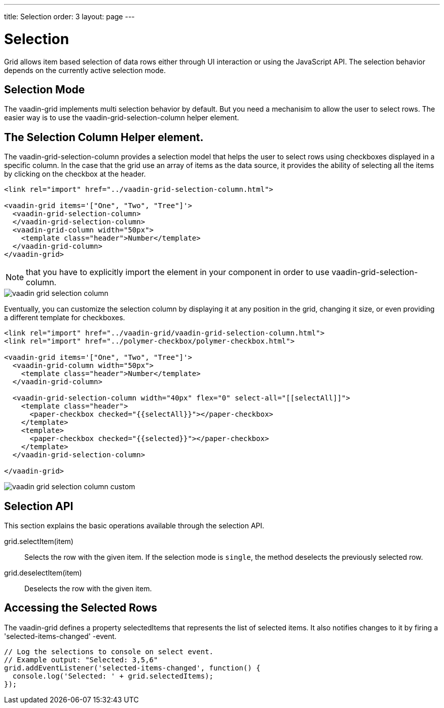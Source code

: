 ---
title: Selection
order: 3
layout: page
---

[[vaadin-grid.selection]]
= Selection

Grid allows item based selection of data rows either through UI interaction or using the JavaScript API.
The selection behavior depends on the currently active selection mode.

[[vaadin-grid.selection.mode]]
== Selection Mode

The [vaadinelement]#vaadin-grid# implements multi selection behavior by default. But you need a mechanisim to allow the user to select rows. The easier way is to use the [vaadinelement]#vaadin-grid-selection-column# helper element.

[[vaadin-grid.selection.column]]
== The Selection Column Helper element.

The [vaadinelement]#vaadin-grid-selection-column# provides a selection model that helps the user to select rows using checkboxes displayed in a specific column.
In the case that the grid use an array of items as the data source, it provides the ability of selecting all the items by clicking on the checkbox at the header.

[source,html]
----
<link rel="import" href="../vaadin-grid-selection-column.html">

<vaadin-grid items='["One", "Two", "Tree"]'>
  <vaadin-grid-selection-column>
  </vaadin-grid-selection-column>
  <vaadin-grid-column width="50px">
    <template class="header">Number</template>
  </vaadin-grid-column>
</vaadin-grid>
----

NOTE: that you have to explicitly import the element in your component in order to use [vaadinelement]#vaadin-grid-selection-column#.

[[figure.vaadin-grid.selection.column]]
image::img/vaadin-grid-selection-column.png[]

Eventually, you can customize the selection column by displaying it at any position in the grid, changing it size, or even providing a different template for checkboxes.

[source,html]
----
<link rel="import" href="../vaadin-grid/vaadin-grid-selection-column.html">
<link rel="import" href="../polymer-checkbox/polymer-checkbox.html">

<vaadin-grid items='["One", "Two", "Tree"]'>
  <vaadin-grid-column width="50px">
    <template class="header">Number</template>
  </vaadin-grid-column>

  <vaadin-grid-selection-column width="40px" flex="0" select-all="[[selectAll]]">
    <template class="header">
      <paper-checkbox checked="{{selectAll}}"></paper-checkbox>
    </template>
    <template>
      <paper-checkbox checked="{{selected}}"></paper-checkbox>
    </template>
  </vaadin-grid-selection-column>

</vaadin-grid>
----

[[figure.vaadin-grid.selection.column]]
image::img/vaadin-grid-selection-column-custom.png[]

[[vaadin-grid.selection.api]]
== Selection API

This section explains the basic operations available through the selection API.

[methodname]#grid.selectItem(item)#::
  Selects the row with the given item. If the selection mode is `single`, the method deselects the previously selected row.

[methodname]#grid.deselectItem(item)#::
  Deselects the row with the given item.

[[vaadin-grid.selection.selected]]
== Accessing the Selected Rows

The [vaadinelement]#vaadin-grid# defines a property [propertyname]#selectedItems# that represents the list of selected items. It also notifies changes to it by firing a 'selected-items-changed' -event.

[source,javascript]
----
// Log the selections to console on select event.
// Example output: "Selected: 3,5,6"
grid.addEventListener('selected-items-changed', function() {
  console.log('Selected: ' + grid.selectedItems);
});
----
